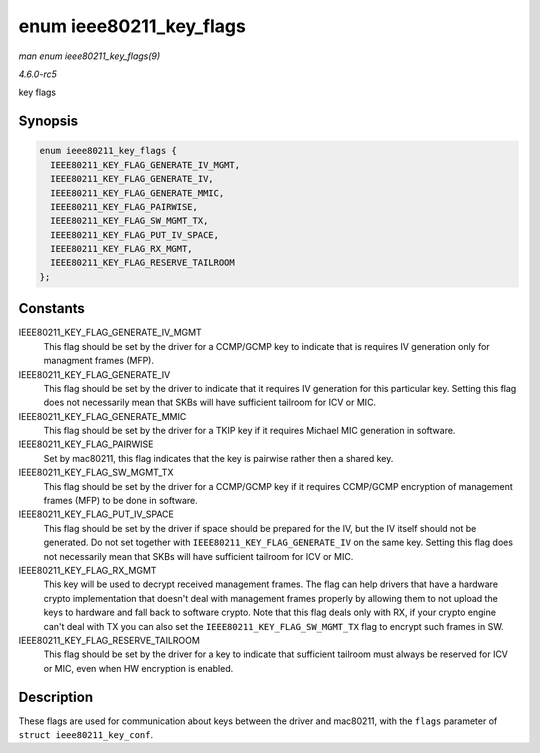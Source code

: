 .. -*- coding: utf-8; mode: rst -*-

.. _API-enum-ieee80211-key-flags:

========================
enum ieee80211_key_flags
========================

*man enum ieee80211_key_flags(9)*

*4.6.0-rc5*

key flags


Synopsis
========

.. code-block:: c

    enum ieee80211_key_flags {
      IEEE80211_KEY_FLAG_GENERATE_IV_MGMT,
      IEEE80211_KEY_FLAG_GENERATE_IV,
      IEEE80211_KEY_FLAG_GENERATE_MMIC,
      IEEE80211_KEY_FLAG_PAIRWISE,
      IEEE80211_KEY_FLAG_SW_MGMT_TX,
      IEEE80211_KEY_FLAG_PUT_IV_SPACE,
      IEEE80211_KEY_FLAG_RX_MGMT,
      IEEE80211_KEY_FLAG_RESERVE_TAILROOM
    };


Constants
=========

IEEE80211_KEY_FLAG_GENERATE_IV_MGMT
    This flag should be set by the driver for a CCMP/GCMP key to
    indicate that is requires IV generation only for managment frames
    (MFP).

IEEE80211_KEY_FLAG_GENERATE_IV
    This flag should be set by the driver to indicate that it requires
    IV generation for this particular key. Setting this flag does not
    necessarily mean that SKBs will have sufficient tailroom for ICV or
    MIC.

IEEE80211_KEY_FLAG_GENERATE_MMIC
    This flag should be set by the driver for a TKIP key if it requires
    Michael MIC generation in software.

IEEE80211_KEY_FLAG_PAIRWISE
    Set by mac80211, this flag indicates that the key is pairwise rather
    then a shared key.

IEEE80211_KEY_FLAG_SW_MGMT_TX
    This flag should be set by the driver for a CCMP/GCMP key if it
    requires CCMP/GCMP encryption of management frames (MFP) to be done
    in software.

IEEE80211_KEY_FLAG_PUT_IV_SPACE
    This flag should be set by the driver if space should be prepared
    for the IV, but the IV itself should not be generated. Do not set
    together with ``IEEE80211_KEY_FLAG_GENERATE_IV`` on the same key.
    Setting this flag does not necessarily mean that SKBs will have
    sufficient tailroom for ICV or MIC.

IEEE80211_KEY_FLAG_RX_MGMT
    This key will be used to decrypt received management frames. The
    flag can help drivers that have a hardware crypto implementation
    that doesn't deal with management frames properly by allowing them
    to not upload the keys to hardware and fall back to software crypto.
    Note that this flag deals only with RX, if your crypto engine can't
    deal with TX you can also set the ``IEEE80211_KEY_FLAG_SW_MGMT_TX``
    flag to encrypt such frames in SW.

IEEE80211_KEY_FLAG_RESERVE_TAILROOM
    This flag should be set by the driver for a key to indicate that
    sufficient tailroom must always be reserved for ICV or MIC, even
    when HW encryption is enabled.


Description
===========

These flags are used for communication about keys between the driver and
mac80211, with the ``flags`` parameter of ``struct ieee80211_key_conf``.


.. ------------------------------------------------------------------------------
.. This file was automatically converted from DocBook-XML with the dbxml
.. library (https://github.com/return42/sphkerneldoc). The origin XML comes
.. from the linux kernel, refer to:
..
.. * https://github.com/torvalds/linux/tree/master/Documentation/DocBook
.. ------------------------------------------------------------------------------
